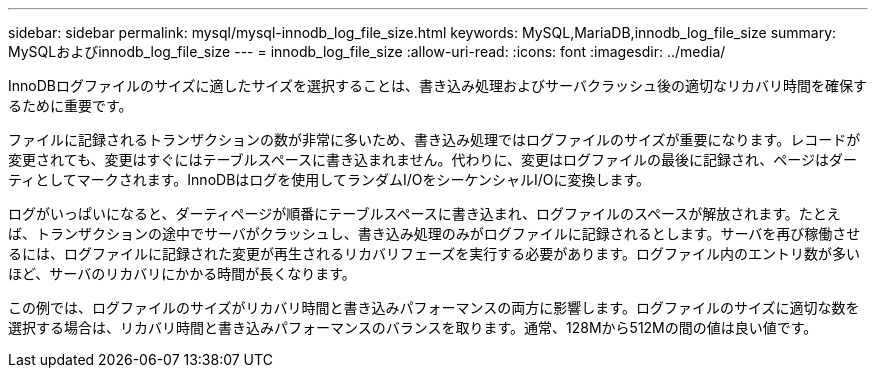 ---
sidebar: sidebar 
permalink: mysql/mysql-innodb_log_file_size.html 
keywords: MySQL,MariaDB,innodb_log_file_size 
summary: MySQLおよびinnodb_log_file_size 
---
= innodb_log_file_size
:allow-uri-read: 
:icons: font
:imagesdir: ../media/


[role="lead"]
InnoDBログファイルのサイズに適したサイズを選択することは、書き込み処理およびサーバクラッシュ後の適切なリカバリ時間を確保するために重要です。

ファイルに記録されるトランザクションの数が非常に多いため、書き込み処理ではログファイルのサイズが重要になります。レコードが変更されても、変更はすぐにはテーブルスペースに書き込まれません。代わりに、変更はログファイルの最後に記録され、ページはダーティとしてマークされます。InnoDBはログを使用してランダムI/OをシーケンシャルI/Oに変換します。

ログがいっぱいになると、ダーティページが順番にテーブルスペースに書き込まれ、ログファイルのスペースが解放されます。たとえば、トランザクションの途中でサーバがクラッシュし、書き込み処理のみがログファイルに記録されるとします。サーバを再び稼働させるには、ログファイルに記録された変更が再生されるリカバリフェーズを実行する必要があります。ログファイル内のエントリ数が多いほど、サーバのリカバリにかかる時間が長くなります。

この例では、ログファイルのサイズがリカバリ時間と書き込みパフォーマンスの両方に影響します。ログファイルのサイズに適切な数を選択する場合は、リカバリ時間と書き込みパフォーマンスのバランスを取ります。通常、128Mから512Mの間の値は良い値です。
